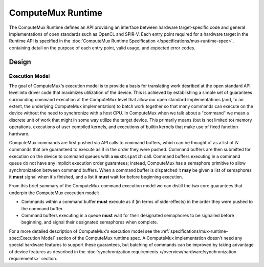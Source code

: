 ComputeMux Runtime
==================

The ComputeMux Runtime defines an API providing an interface between hardware
target-specific code and general implementations of open standards such as
OpenCL and SPIR-V. Each entry point required for a hardware target in the
Runtime API is specified in the :doc:`ComputeMux Runtime Specification
</specifications/mux-runtime-spec>`, containing detail on the purpose of each
entry point, valid usage, and expected error codes.

Design
------

.. todo::
  Highlight any pertinent points that customer runtime engineers would care
  about regarding ComputeMux or comparison with other low-level APIs.

  Only brief description needed for end of October.

Execution Model
^^^^^^^^^^^^^^^

The goal of ComputeMux's execution model is to provide a basis for translating
work desribed at the open standard API level into driver code that maximizes
utilization of the device. This is achieved by establishing a simple set of
guarantees surrounding command execution at the ComputeMux level that allow our
open standard implementations (and, to an extent, the underlying ComputeMux
implementation) to batch work together so that many commands can execute on the
device without the need to synchronize with a host CPU. In ComputeMux when we
talk about a "command" we mean a discrete unit of work that might in some way
utilize the target device. This primarily means (but is not limited to) memory
operations, executions of user compiled kernels, and executions of builtin
kernels that make use of fixed function hardware.

ComputeMux commands are first pushed via API calls to command buffers, which
can be thought of as a list of :math:`N` commands that are guaranteed to
execute as if in the order they were pushed. Command buffers are then submitted
for execution on the device to command queues with a ``muxDispatch`` call.
Command buffers executing in a command queue do not have any implicit execution
order guarantees; instead, ComputeMux has a semaphore primitive to allow
synchronization between command buffers. When a command buffer is dispatched it
**may** be given a list of semaphores it **must** signal when it's finished,
and a list it **must** wait for before beginning execution.

From this brief summary of the ComputeMux command execution model we can
distill the two core guarantees that underpin the ComputeMux execution model:

* Commands within a command buffer **must** execute as if (in terms of
  side-effects) in the order they were pushed to the command buffer.
* Command buffers executing in a queue **must** wait for their designated
  semaphores to be signalled before beginning, and signal their designated
  semaphores when complete.

For a more detailed description of ComputeMux's execution model see the
:ref:`specifications/mux-runtime-spec:Execution Model` section of the
ComputeMux runtime spec. A ComputeMux implementation doesn't need any special
hardware features to support these guarantees, but batching of commands can be
improved by taking advantage of device features as described in the
:doc:`synchronization requirements
</overview/hardware/synchronization-requirements>` section.
